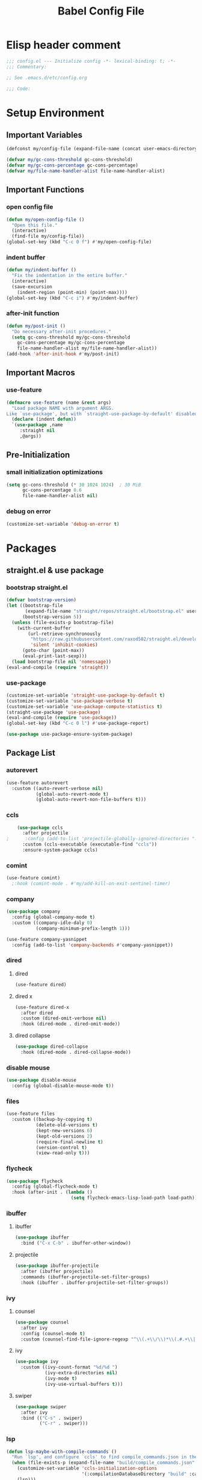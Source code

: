 #+TITLE: Babel Config File

* Elisp header comment
#+BEGIN_SRC emacs-lisp
  ;;; config.el --- Initialize config -*- lexical-binding: t; -*-
  ;;; Commentary:

  ;; See .emacs.d/etc/config.org

  ;;; Code:
#+END_SRC
* Setup Environment
** Important Variables
#+BEGIN_SRC emacs-lisp
  (defconst my/config-file (expand-file-name (concat user-emacs-directory "etc/config.org")))
#+END_SRC
#+BEGIN_SRC emacs-lisp
  (defvar my/gc-cons-threshold gc-cons-threshold)
  (defvar my/gc-cons-percentage gc-cons-percentage)
  (defvar my/file-name-handler-alist file-name-handler-alist)
#+END_SRC
** Important Functions
*** open config file
#+BEGIN_SRC emacs-lisp
  (defun my/open-config-file ()
    "Open this file."
    (interactive)
    (find-file my/config-file))
  (global-set-key (kbd "C-c 0 f") #'my/open-config-file)
#+END_SRC
*** indent buffer
#+BEGIN_SRC emacs-lisp
  (defun my/indent-buffer ()
    "Fix the indentation in the entire buffer."
    (interactive)
    (save-excursion
      (indent-region (point-min) (point-max))))
  (global-set-key (kbd "C-c i") #'my/indent-buffer)
#+END_SRC
*** after-init function
#+BEGIN_SRC emacs-lisp
  (defun my/post-init ()
    "Do necessary after-init procedures."
    (setq gc-cons-threshold my/gc-cons-threshold
	  gc-cons-percentage my/gc-cons-percentage
	  file-name-handler-alist my/file-name-handler-alist))
  (add-hook 'after-init-hook #'my/post-init)
#+END_SRC
** Important Macros
*** use-feature
#+BEGIN_SRC emacs-lisp
  (defmacro use-feature (name &rest args)
    "Load package NAME with argument ARGS.
  Like `use-package', but with `straight-use-package-by-default' disabled."
    (declare (indent defun))
    `(use-package ,name
       :straight nil
       ,@args))
#+END_SRC
** Pre-Initialization
*** small initialization optimizations
#+BEGIN_SRC emacs-lisp
  (setq gc-cons-threshold (* 30 1024 1024)  ; 30 MiB
        gc-cons-percentage 0.6
        file-name-handler-alist nil)
#+END_SRC
*** debug on error
#+BEGIN_SRC emacs-lisp
  (customize-set-variable 'debug-on-error t)
#+END_SRC
* Packages
** straight.el & use package
*** bootstrap straight.el
#+BEGIN_SRC emacs-lisp
  (defvar bootstrap-version)
  (let ((bootstrap-file
         (expand-file-name "straight/repos/straight.el/bootstrap.el" user-emacs-directory))
        (bootstrap-version 5))
    (unless (file-exists-p bootstrap-file)
      (with-current-buffer
          (url-retrieve-synchronously
           "https://raw.githubusercontent.com/raxod502/straight.el/develop/install.el"
           'silent 'inhibit-cookies)
        (goto-char (point-max))
        (eval-print-last-sexp)))
    (load bootstrap-file nil 'nomessage))
  (eval-and-compile (require 'straight))
#+END_SRC
*** use-package
#+BEGIN_SRC emacs-lisp
  (customize-set-variable 'straight-use-package-by-default t)
  (customize-set-variable 'use-package-verbose t)
  (customize-set-variable 'use-package-compute-statistics t)
  (straight-use-package 'use-package)
  (eval-and-compile (require 'use-package))
  (global-set-key (kbd "C-c 0 l") #'use-package-report)
#+END_SRC
#+BEGIN_SRC emacs-lisp
  (use-package use-package-ensure-system-package)
#+END_SRC
** Package List
*** autorevert
#+BEGIN_SRC emacs-lisp
  (use-feature autorevert
    :custom ((auto-revert-verbose nil)
             (global-auto-revert-mode t)
             (global-auto-revert-non-file-buffers t)))
#+END_SRC
*** ccls
#+BEGIN_SRC emacs-lisp
    (use-package ccls
      :after projectile
;      :config (add-to-list 'projectile-globally-ignored-directories ".ccls-cache")
      :custom (ccls-executable (executable-find "ccls"))
      :ensure-system-package ccls)
    #+END_SRC
*** comint
#+BEGIN_SRC emacs-lisp
  (use-feature comint)
    ;:hook (comint-mode . #'my/add-kill-on-exit-sentinel-timer)
#+END_SRC
*** company
#+BEGIN_SRC emacs-lisp
  (use-package company
    :config (global-company-mode t)
    :custom ((company-idle-daly 0)
             (company-minimum-prefix-length 1)))
#+END_SRC
#+BEGIN_SRC emacs-lisp
  (use-feature company-yasnippet
    :config (add-to-list 'company-backends #'company-yasnippet))
#+END_SRC
*** dired
**** dired
#+BEGIN_SRC emacs-lisp
  (use-feature dired)
#+END_SRC
**** dired x
#+BEGIN_SRC emacs-lisp
  (use-feature dired-x
    :after dired
    :custom (dired-omit-verbose nil)
    :hook (dired-mode . dired-omit-mode))
#+END_SRC
**** dired collapse
#+BEGIN_SRC emacs-lisp
  (use-package dired-collapse
    :hook (dired-mode . dired-collapse-mode))
#+END_SRC
*** disable mouse
#+BEGIN_SRC emacs-lisp
  (use-package disable-mouse
    :config (global-disable-mouse-mode t))
#+END_SRC
*** files
#+BEGIN_SRC emacs-lisp
  (use-feature files
    :custom ((backup-by-copying t)
             (delete-old-versions t)
             (kept-new-versions 6)
             (kept-old-versions 2)
             (require-final-newline t)
             (version-control t)
             (view-read-only t)))
#+END_SRC
*** flycheck
#+BEGIN_SRC emacs-lisp
  (use-package flycheck
    :config (global-flycheck-mode t)
    :hook (after-init . (lambda ()
                          (setq flycheck-emacs-lisp-load-path load-path))))
#+END_SRC
*** ibuffer
**** ibuffer
#+BEGIN_SRC emacs-lisp
  (use-package ibuffer
    :bind ("C-x C-b" . ibuffer-other-window))
#+END_SRC
**** projectile
#+BEGIN_SRC emacs-lisp
  (use-package ibuffer-projectile
    :after (ibuffer projectile)
    :commands (ibuffer-projectile-set-filter-groups)
    :hook (ibuffer . ibuffer-projectile-set-filter-groups))

#+END_SRC
*** ivy
**** counsel
#+BEGIN_SRC emacs-lisp
  (use-package counsel
    :after ivy
    :config (counsel-mode t)
    :custom (counsel-find-file-ignore-regexp "^\\(.+\\/\\)*\\(.#.+\\|#.+#\\)$"))
#+END_SRC
**** ivy
#+BEGIN_SRC emacs-lisp
  (use-package ivy
    :custom ((ivy-count-format "%d/%d ")
             (ivy-extra-directories nil)
             (ivy-mode t)
             (ivy-use-virtual-buffers t)))

#+END_SRC
**** swiper
#+BEGIN_SRC emacs-lisp
  (use-package swiper
    :after ivy
    :bind (("C-s" . swiper)
           ("C-r" . swiper)))
#+END_SRC
*** lsp
#+BEGIN_SRC emacs-lisp
  (defun lsp-maybe-with-compile-commands ()
    "Run `lsp', and configure `ccls' to find compile_commands.json in the build directory if it exists."
    (when (file-exists-p (expand-file-name "build/compile_commands.json" (projectile-project-root)))
      (customize-set-variable 'ccls-initialization-options
                              '(:compilationDatabaseDirectory "build" :cache (:directory "build/.ccls-cache")))
      (lsp)))

#+END_SRC
#+BEGIN_SRC emacs-lisp
  (use-package lsp-mode
    :after ccls
    :hook ((prog-mode . lsp-maybe-with-compile-commands)
           (lsp-mode . lsp-enable-which-key-integration)))
#+END_SRC
#+BEGIN_SRC emacs-lisp
    (use-package lsp-ui
      :after lsp
      :custom (lsp-ui-doc-enable nil))
#+END_SRC
#+BEGIN_SRC emacs-lisp
  (use-package lsp-ivy
    :after lsp ivy
    :commands lsp-ivy-workspace-symbol)
#+END_SRC
*** magit
**** forge
#+BEGIN_SRC emacs-lisp
  (use-package forge
    :after magit)
#+END_SRC
**** magit
#+BEGIN_SRC emacs-lisp
  (use-package magit
    :bind ("C-c g" . magit-status))
#+END_SRC
*** misc cmds
#+BEGIN_SRC emacs-lisp
  (use-package misc-cmds)
#+END_SRC
*** monokai theme
#+BEGIN_SRC emacs-lisp
  (use-package monokai-theme
    :custom ((monokai-height-minus-1 0.8)
             (monokai-height-plus-1 1.1)
             (monokai-height-plus-2 1.15)
             (monokai-height-plus-3 1.2)
             (monokai-height-plus-4 1.3))
    :hook (after-init . (lambda () (load-theme 'monokai t))))
#+END_SRC
*** notmuch
#+BEGIN_SRC emacs-lisp
  (use-package notmuch)
#+END_SRC
*** org
**** org
#+BEGIN_SRC emacs-lisp
  (use-feature org
    :bind (("C-c a" . org-agenda)
           ("C-c c" . org-capture)
           ("C-c l" . org-store-link))
    :custom ((org-ellipsis "…")
             (org-hide-leading-stars t)
             (org-special-ctrl-a/e t)
             (org-special-ctrl-k t)
             (org-special-ctrl-o t)
             (org-src-fontify-natively t)
             (org-src-tab-acts-natively t)
             (org-src-preserve-indentation t)
             (org-src-strip-leading-and-trailing-blank-lines t)
             (org-src-window-setup 'current-window)
             (org-startup-indented t)))

#+END_SRC
**** org bullets
#+BEGIN_SRC emacs-lisp
  (use-package org-bullets
    :custom (org-bullets-bullet-list '("•"))
    :hook (org-mode . org-bullets-mode))
#+END_SRC
*** projectile
#+BEGIN_SRC emacs-lisp
  (use-package projectile
    :after no-littering
    :bind-keymap ("C-c p" . projectile-command-map)
    :config
    (projectile-mode t)
    :defer nil)
#+END_SRC
#+BEGIN_SRC emacs-lisp
  (use-package counsel-projectile
    :after counsel projectile
    :config (counsel-projectile-mode t))
#+END_SRC
*** server
#+BEGIN_SRC emacs-lisp
  (use-feature server
    :config (or (server-running-p) (server-mode))
    :hook (server-switch . raise-frame)
    :defer 0.4)
#+END_SRC
*** xkcd
#+BEGIN_SRC emacs-lisp
    (use-package xkcd
      :bind (:map xkcd-mode-map
                  ("n" . xkcd-next)
                  ("p" . xkcd-prev)
                  ("r" . xkcd-rand)))
#+END_SRC
*** wgrep
#+BEGIN_SRC emacs-lisp
  (use-package wgrep)
#+END_SRC
*** which key
#+BEGIN_SRC emacs-lisp
  (defun add-which-key-line (func dimensions)
    "Increase the height of DIMENSIONS by 1, and forward to FUNC."
    (apply func (list (cons (+ 1 (car dimensions)) (cdr dimensions)))))
  (use-package which-key
    :config (which-key-mode t)
    (advice-add 'which-key--show-popup :around #'add-which-key-line)
    :custom (which-key-allow-imprecise-fit nil))
#+END_SRC
*** yasnippet
#+BEGIN_SRC emacs-lisp
  (use-package yasnippet
    :after no-littering)
#+END_SRC
#+BEGIN_SRC emacs-lisp
  (use-package yasnippet-snippets
    :after no-littering yasnippet)
#+END_SRC
*** no littering
#+BEGIN_SRC emacs-lisp
  (use-package no-littering)
#+END_SRC
* Customs
** Customize Defaults 
*** electric modes
#+BEGIN_SRC emacs-lisp
  (customize-set-variable 'electric-indent-mode t)
  (customize-set-variable 'electric-layout-mode t)
  (customize-set-variable 'electric-pair-mode t)
#+END_SRC
*** bad gui things
#+BEGIN_SRC emacs-lisp
  (customize-set-variable 'menu-bar-mode nil)
  (customize-set-variable 'ring-bell-function #'ignore)
  (customize-set-variable 'scroll-bar-mode nil)
  (customize-set-variable 'tool-bar-mode nil)
#+END_SRC
*** personal info
#+BEGIN_SRC emacs-lisp
  (customize-set-variable 'user-mail-address "aku24.7x3@gmail.com")
  (customize-set-variable 'user-full-name "Akshay Trivedi")
#+END_SRC
*** minibuffer
#+BEGIN_SRC emacs-lisp
  (customize-set-variable 'enable-recursive-minibuffers t)
  (customize-set-variable 'resize-mini-windows t)
#+END_SRC
*** extra functional customizations
#+BEGIN_SRC emacs-lisp
  (customize-set-variable 'auto-compression-mode t)
  (customize-set-variable 'confirm-nonexistent-file-or-buffer nil)
  (customize-set-variable 'message-log-max t)
  (customize-set-variable 'shift-select-mode nil)
#+END_SRC
*** extra visual customizations
#+BEGIN_SRC emacs-lisp
  (customize-set-variable 'cursor-type 'bar)
  (customize-set-variable 'global-display-line-numbers-mode t)
  (customize-set-variable 'global-hl-line-mode t)
  (customize-set-variable 'global-prettify-symbols-mode t)
  (customize-set-variable 'show-paren-mode t)
  (customize-set-variable 'truncate-lines t)
#+END_SRC
** Extra Keybinds
#+BEGIN_SRC emacs-lisp
  (global-set-key (kbd "C-c r d") #'diff-buffer-with-file)
  (global-set-key (kbd "C-c r r") #'recover-this-file)
#+END_SRC
** Miscs
*** yes or no prompt
#+BEGIN_SRC emacs-lisp
  (defalias 'yes-or-no-p #'y-or-n-p)
#+END_SRC
* Elisp footer comment
#+BEGIN_SRC emacs-lisp
  (provide 'config)
  ;;; config.el ends here
#+END_SRC
